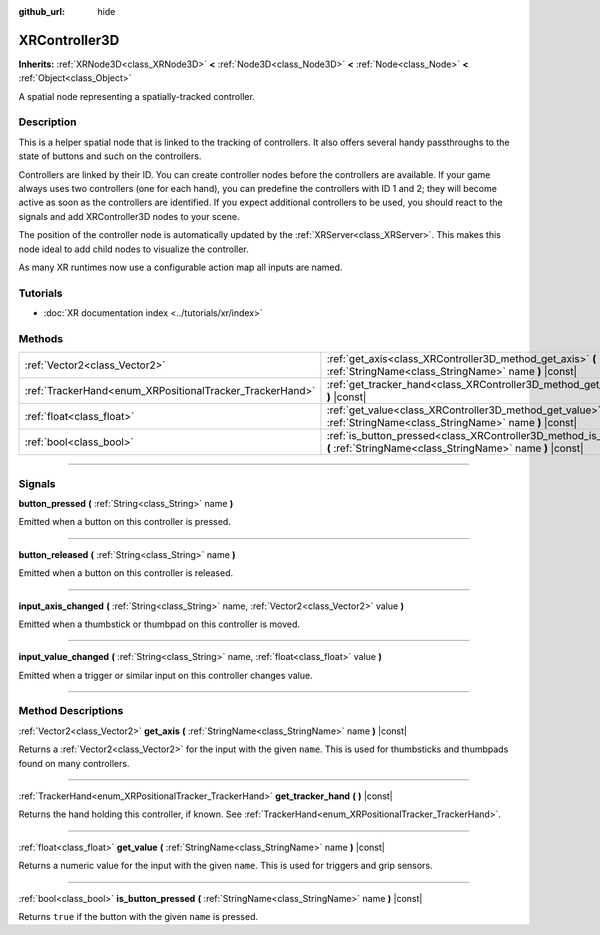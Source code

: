 :github_url: hide

.. DO NOT EDIT THIS FILE!!!
.. Generated automatically from Godot engine sources.
.. Generator: https://github.com/godotengine/godot/tree/master/doc/tools/make_rst.py.
.. XML source: https://github.com/godotengine/godot/tree/master/doc/classes/XRController3D.xml.

.. _class_XRController3D:

XRController3D
==============

**Inherits:** :ref:`XRNode3D<class_XRNode3D>` **<** :ref:`Node3D<class_Node3D>` **<** :ref:`Node<class_Node>` **<** :ref:`Object<class_Object>`

A spatial node representing a spatially-tracked controller.

.. rst-class:: classref-introduction-group

Description
-----------

This is a helper spatial node that is linked to the tracking of controllers. It also offers several handy passthroughs to the state of buttons and such on the controllers.

Controllers are linked by their ID. You can create controller nodes before the controllers are available. If your game always uses two controllers (one for each hand), you can predefine the controllers with ID 1 and 2; they will become active as soon as the controllers are identified. If you expect additional controllers to be used, you should react to the signals and add XRController3D nodes to your scene.

The position of the controller node is automatically updated by the :ref:`XRServer<class_XRServer>`. This makes this node ideal to add child nodes to visualize the controller.

As many XR runtimes now use a configurable action map all inputs are named.

.. rst-class:: classref-introduction-group

Tutorials
---------

- :doc:`XR documentation index <../tutorials/xr/index>`

.. rst-class:: classref-reftable-group

Methods
-------

.. table::
   :widths: auto

   +----------------------------------------------------------+--------------------------------------------------------------------------------------------------------------------------------------+
   | :ref:`Vector2<class_Vector2>`                            | :ref:`get_axis<class_XRController3D_method_get_axis>` **(** :ref:`StringName<class_StringName>` name **)** |const|                   |
   +----------------------------------------------------------+--------------------------------------------------------------------------------------------------------------------------------------+
   | :ref:`TrackerHand<enum_XRPositionalTracker_TrackerHand>` | :ref:`get_tracker_hand<class_XRController3D_method_get_tracker_hand>` **(** **)** |const|                                            |
   +----------------------------------------------------------+--------------------------------------------------------------------------------------------------------------------------------------+
   | :ref:`float<class_float>`                                | :ref:`get_value<class_XRController3D_method_get_value>` **(** :ref:`StringName<class_StringName>` name **)** |const|                 |
   +----------------------------------------------------------+--------------------------------------------------------------------------------------------------------------------------------------+
   | :ref:`bool<class_bool>`                                  | :ref:`is_button_pressed<class_XRController3D_method_is_button_pressed>` **(** :ref:`StringName<class_StringName>` name **)** |const| |
   +----------------------------------------------------------+--------------------------------------------------------------------------------------------------------------------------------------+

.. rst-class:: classref-section-separator

----

.. rst-class:: classref-descriptions-group

Signals
-------

.. _class_XRController3D_signal_button_pressed:

.. rst-class:: classref-signal

**button_pressed** **(** :ref:`String<class_String>` name **)**

Emitted when a button on this controller is pressed.

.. rst-class:: classref-item-separator

----

.. _class_XRController3D_signal_button_released:

.. rst-class:: classref-signal

**button_released** **(** :ref:`String<class_String>` name **)**

Emitted when a button on this controller is released.

.. rst-class:: classref-item-separator

----

.. _class_XRController3D_signal_input_axis_changed:

.. rst-class:: classref-signal

**input_axis_changed** **(** :ref:`String<class_String>` name, :ref:`Vector2<class_Vector2>` value **)**

Emitted when a thumbstick or thumbpad on this controller is moved.

.. rst-class:: classref-item-separator

----

.. _class_XRController3D_signal_input_value_changed:

.. rst-class:: classref-signal

**input_value_changed** **(** :ref:`String<class_String>` name, :ref:`float<class_float>` value **)**

Emitted when a trigger or similar input on this controller changes value.

.. rst-class:: classref-section-separator

----

.. rst-class:: classref-descriptions-group

Method Descriptions
-------------------

.. _class_XRController3D_method_get_axis:

.. rst-class:: classref-method

:ref:`Vector2<class_Vector2>` **get_axis** **(** :ref:`StringName<class_StringName>` name **)** |const|

Returns a :ref:`Vector2<class_Vector2>` for the input with the given ``name``. This is used for thumbsticks and thumbpads found on many controllers.

.. rst-class:: classref-item-separator

----

.. _class_XRController3D_method_get_tracker_hand:

.. rst-class:: classref-method

:ref:`TrackerHand<enum_XRPositionalTracker_TrackerHand>` **get_tracker_hand** **(** **)** |const|

Returns the hand holding this controller, if known. See :ref:`TrackerHand<enum_XRPositionalTracker_TrackerHand>`.

.. rst-class:: classref-item-separator

----

.. _class_XRController3D_method_get_value:

.. rst-class:: classref-method

:ref:`float<class_float>` **get_value** **(** :ref:`StringName<class_StringName>` name **)** |const|

Returns a numeric value for the input with the given ``name``. This is used for triggers and grip sensors.

.. rst-class:: classref-item-separator

----

.. _class_XRController3D_method_is_button_pressed:

.. rst-class:: classref-method

:ref:`bool<class_bool>` **is_button_pressed** **(** :ref:`StringName<class_StringName>` name **)** |const|

Returns ``true`` if the button with the given ``name`` is pressed.

.. |virtual| replace:: :abbr:`virtual (This method should typically be overridden by the user to have any effect.)`
.. |const| replace:: :abbr:`const (This method has no side effects. It doesn't modify any of the instance's member variables.)`
.. |vararg| replace:: :abbr:`vararg (This method accepts any number of arguments after the ones described here.)`
.. |constructor| replace:: :abbr:`constructor (This method is used to construct a type.)`
.. |static| replace:: :abbr:`static (This method doesn't need an instance to be called, so it can be called directly using the class name.)`
.. |operator| replace:: :abbr:`operator (This method describes a valid operator to use with this type as left-hand operand.)`
